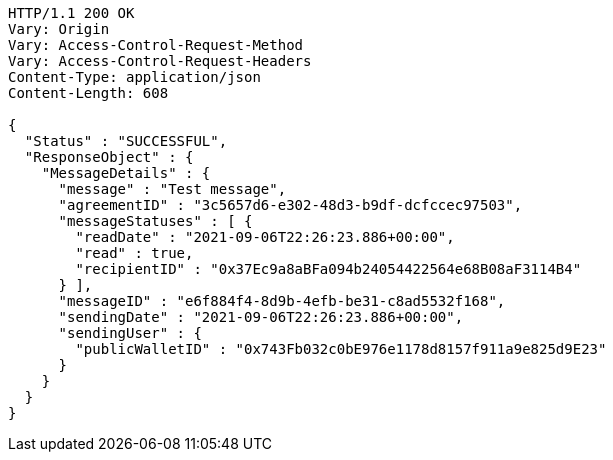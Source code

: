 [source,http,options="nowrap"]
----
HTTP/1.1 200 OK
Vary: Origin
Vary: Access-Control-Request-Method
Vary: Access-Control-Request-Headers
Content-Type: application/json
Content-Length: 608

{
  "Status" : "SUCCESSFUL",
  "ResponseObject" : {
    "MessageDetails" : {
      "message" : "Test message",
      "agreementID" : "3c5657d6-e302-48d3-b9df-dcfccec97503",
      "messageStatuses" : [ {
        "readDate" : "2021-09-06T22:26:23.886+00:00",
        "read" : true,
        "recipientID" : "0x37Ec9a8aBFa094b24054422564e68B08aF3114B4"
      } ],
      "messageID" : "e6f884f4-8d9b-4efb-be31-c8ad5532f168",
      "sendingDate" : "2021-09-06T22:26:23.886+00:00",
      "sendingUser" : {
        "publicWalletID" : "0x743Fb032c0bE976e1178d8157f911a9e825d9E23"
      }
    }
  }
}
----